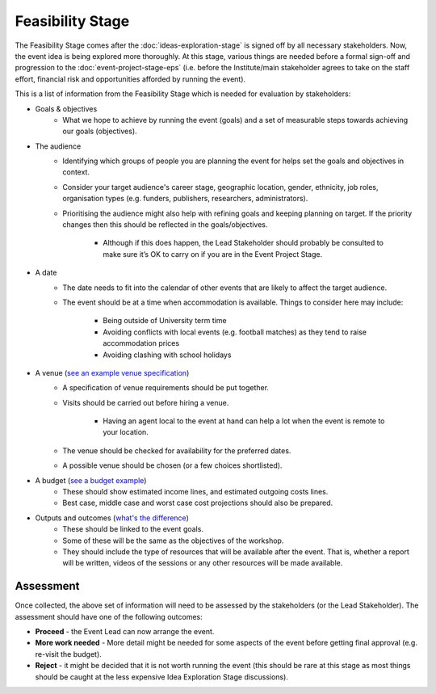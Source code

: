 .. Feasibility-Stage:

Feasibility Stage 
=================

The Feasibility Stage comes after the :doc:`ideas-exploration-stage` is signed off by all necessary stakeholders. Now, the event idea is being explored more thoroughly. At this stage, various things are needed before a formal sign-off and progression to the :doc:`event-project-stage-eps` (i.e. before the Institute/main stakeholder agrees to take on the staff effort, financial risk and opportunities afforded by running the event).

This is a list of information from the Feasibility Stage which is needed for evaluation by stakeholders:

- Goals & objectives
    - What we hope to achieve by running the event (goals) and a set of measurable steps towards achieving our goals (objectives).

- The audience
    - Identifying which groups of people you are planning the event for helps set the goals and objectives in context.
    - Consider your target audience's career stage, geographic location, gender, ethnicity, job roles, organisation types (e.g. funders, publishers, researchers, administrators).
    - Prioritising the audience might also help with refining goals and keeping planning on target. If the priority changes then this should be reflected in the goals/objectives.

        - Although if this does happen, the Lead Stakeholder should probably be consulted to make sure it’s OK to carry on if you are in the Event Project Stage.

- A date
    - The date needs to fit into the calendar of other events that are likely to affect the target audience.
    - The event should be at a time when accommodation is available. Things to consider here may include:

        - Being outside of University term time
        - Avoiding conflicts with local events (e.g. football matches) as they tend to raise accommodation prices
        - Avoiding clashing with school holidays

- A venue (`see an example venue specification <https://doi.org/10.5281/zenodo.4064078>`_)
    - A specification of venue requirements should be put together.
    - Visits should be carried out before hiring a venue.

        - Having an agent local to the event at hand can help a lot when the event is remote to your location.

    - The venue should be checked for availability for the preferred dates.
    - A possible venue should be chosen (or a few choices shortlisted).

- A budget (`see a budget example <https://doi.org/10.5281/zenodo.4071895>`_)
    - These should show estimated income lines, and estimated outgoing costs lines.
    - Best case, middle case and worst case cost projections should also be prepared.

- Outputs and outcomes (`what's the difference <https://hbr.org/2012/11/its-not-just-semantics-managing-outcomes>`_)
    - These should be linked to the event goals.
    - Some of these will be the same as the objectives of the workshop.
    - They should include the type of resources that will be available after the event. That is, whether a report will be written, videos of the sessions or any other resources will be made available.

Assessment
----------

Once collected, the above set of information will need to be assessed by the stakeholders (or the Lead Stakeholder). The assessment should have one of the following outcomes:

- **Proceed** - the Event Lead can now arrange the event.
- **More work needed** - More detail might be needed for some aspects of the event before getting final approval (e.g. re-visit the budget).
- **Reject** - it might be decided that it is not worth running the event (this should be rare at this stage as most things should be caught at the less expensive Idea Exploration Stage discussions).






